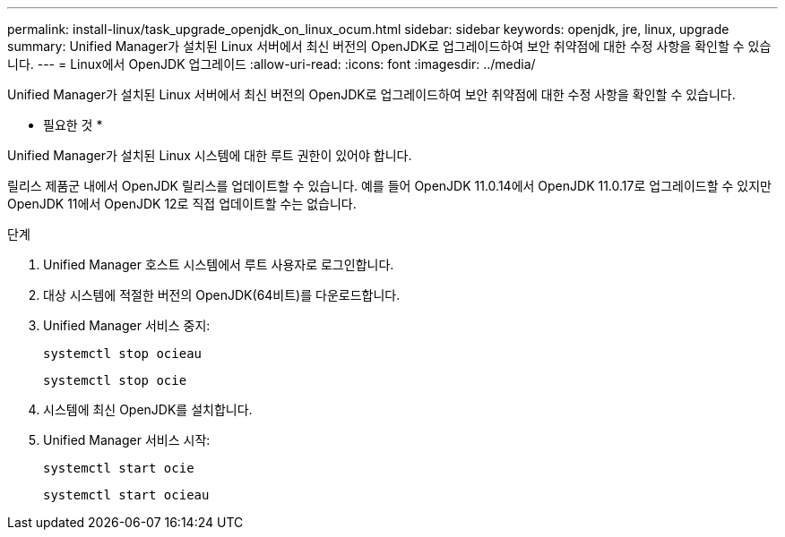 ---
permalink: install-linux/task_upgrade_openjdk_on_linux_ocum.html 
sidebar: sidebar 
keywords: openjdk, jre, linux, upgrade 
summary: Unified Manager가 설치된 Linux 서버에서 최신 버전의 OpenJDK로 업그레이드하여 보안 취약점에 대한 수정 사항을 확인할 수 있습니다. 
---
= Linux에서 OpenJDK 업그레이드
:allow-uri-read: 
:icons: font
:imagesdir: ../media/


[role="lead"]
Unified Manager가 설치된 Linux 서버에서 최신 버전의 OpenJDK로 업그레이드하여 보안 취약점에 대한 수정 사항을 확인할 수 있습니다.

* 필요한 것 *

Unified Manager가 설치된 Linux 시스템에 대한 루트 권한이 있어야 합니다.

릴리스 제품군 내에서 OpenJDK 릴리스를 업데이트할 수 있습니다. 예를 들어 OpenJDK 11.0.14에서 OpenJDK 11.0.17로 업그레이드할 수 있지만 OpenJDK 11에서 OpenJDK 12로 직접 업데이트할 수는 없습니다.

.단계
. Unified Manager 호스트 시스템에서 루트 사용자로 로그인합니다.
. 대상 시스템에 적절한 버전의 OpenJDK(64비트)를 다운로드합니다.
. Unified Manager 서비스 중지:
+
`systemctl stop ocieau`

+
`systemctl stop ocie`

. 시스템에 최신 OpenJDK를 설치합니다.
. Unified Manager 서비스 시작:
+
`systemctl start ocie`

+
`systemctl start ocieau`


